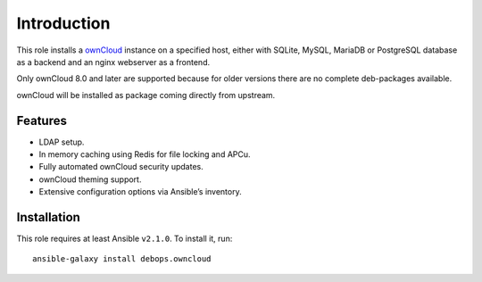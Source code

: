 Introduction
============

This role installs a ownCloud_ instance on a specified host, either with
SQLite, MySQL, MariaDB or PostgreSQL database as a backend and an nginx
webserver as a frontend.

Only ownCloud 8.0 and later are supported because for older
versions there are no complete deb-packages available.

ownCloud will be installed as package coming directly from upstream.

.. _ownCloud: https://owncloud.org/


Features
~~~~~~~~

* LDAP setup.
* In memory caching using Redis for file locking and APCu.
* Fully automated ownCloud security updates.
* ownCloud theming support.
* Extensive configuration options via Ansible’s inventory.

Installation
~~~~~~~~~~~~

This role requires at least Ansible ``v2.1.0``. To install it, run::

    ansible-galaxy install debops.owncloud

..
 Local Variables:
 mode: rst
 ispell-local-dictionary: "american"
 End:
